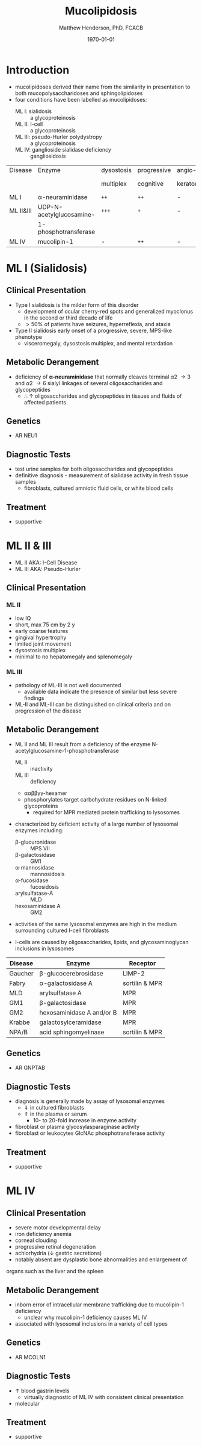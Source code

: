 #+TITLE: Mucolipidosis
#+AUTHOR: Matthew Henderson, PhD, FCACB
#+DATE: \today


* Introduction
- mucolipidoses derived their name from the similarity in
  presentation to both mucopolysaccharidoses and sphingolipidoses
- four conditions have been labelled as mucolipidoses:
  - ML I: sialidosis :: a glycoproteinosis
  - ML II: I-cell :: a glycoproteinosis
  - ML III: pseudo-Hurler polydystropy :: a glycoproteinosis
  - ML IV: ganglioside sialidase deficiency :: gangliosidosis


#+CAPTION[]:Mucolipidoses
#+NAME: tab:muco
#+ATTR_LATEX: :font \small
| Disease   | Enzyme                   | dysostosis | progressive | angio-   | hepato         | sample |
|           |                          | multiplex  | cognitive   | keratoma | -splenomegally |        |
|-----------+--------------------------+------------+-------------+----------+----------------+--------|
| ML I      | \alpha-neuraminidase     | =++=       | =++=        | -        | =+=            | fibro  |
| ML II&III | UDP-N-acetylglucosamine- | =+++=      | =+=         | -        | -              | plasma |
|           | 1-phosphotransferase     |            |             |          |                |        |
| ML IV     | mucolipin-1              | -          | =++=        | -        | -              | DNA    |

* ML I (Sialidosis)
** Clinical Presentation  
 - Type I sialidosis is the milder form of this disorder
   - development of ocular cherry-red spots and generalized
     myoclonus in the second or third decade of life
   - \gt 50% of patients have seizures, hyperreflexia, and ataxia

 - Type II sialidosis early onset of a progressive, severe, MPS-like
   phenotype
   - visceromegaly, dysostosis multiplex, and mental retardation

** Metabolic Derangement
 - deficiency of *\alpha-neuraminidase* that normally cleaves terminal
   \alpha2 \to 3 and \alpha2 \to 6 sialyl linkages of several
   oligosaccharides and glycopeptides
   - \therefore \uparrow oligosaccharides and glycopeptides in tissues
     and fluids of affected patients

** Genetics
- AR NEU1 
** Diagnostic Tests
 - test urine samples for both oligosaccharides and glycopeptides
 - definitive diagnosis - measurement of sialidase activity in fresh
   tissue samples
   - fibroblasts, cultured amniotic fluid cells, or white blood cells

** Treatment
 - supportive

* ML II & III 
- ML II AKA: I-Cell Disease
- ML III AKA: Pseudo-Hurler
** Clinical Presentation
*** ML II 
- low IQ
- short, max 75 cm by 2 y
- early coarse features
- gingival hypertrophy
- limited joint movement
- dysostosis multiplex
- minimal to no hepatomegaly and splenomegaly

*** ML III
- pathology of ML-III is not well documented
  - available data indicate the presence of similar but less severe
    findings
- ML-II and ML-III can be distinguished on clinical criteria and on
  progression of the disease

** Metabolic Derangement
- ML II and ML III result from a deficiency of the enzyme
  N-acetylglucosamine-1-phosphotransferase
  - ML II :: inactivity
  - ML III :: deficiency
  - \alpha\alpha\beta\beta\gamma\gamma-hexamer
  - phosphorylates target carbohydrate residues on N-linked
    glycoproteins
    - required for MPR mediated protein trafficking to lysosomes 

- characterized by deficient activity of a large number of lysosomal enzymes including:
  - \beta-glucuronidase :: MPS VII 
  - \beta-galactosidase :: GM1
  - \alpha-mannosidase :: mannosidosis
  - \alpha-fucosidase :: fucosidosis
  - arylsulfatase-A :: MLD
  - hexosaminidase A :: GM2 
- activities of the same lysosomal enzymes are high in the medium
  surrounding cultured I-cell fibroblasts

- I-cells are caused by oligosaccharides, lipids, and
  glycosaminoglycan inclusions in lysosomes

#+CAPTION[]: Lysosomal Enzyme Receptors
#+NAME: tab:recep
| Disease | Enzyme                    | Receptor          |
|---------+---------------------------+-------------------|
| Gaucher | \beta-glucocerebrosidase  | LIMP-2            |
| Fabry   | \alpha-galactosidase A    | sortilin & MPR    |
| MLD     | arylsulfatase A           | MPR               |
| GM1     | \beta-galactosidase       | MPR               |
| GM2     | hexosaminidase A and/or B | MPR               |
| Krabbe  | galactosylceramidase      | MPR               |
| NPA/B   | acid sphingomyelinase     | sortilin & MPR    |



#+CAPTION[Protein trafficking to lysosomes]:Protein Trafficking to Lysosomes
#+NAME: fig:traffic
#+ATTR_LaTeX: :width 1\textwidth
[[file:./figures/lysosome_traffic.jpg]]


#+CAPTION[N-acetylglucosamine (GlcNAc) phosphotransferase]:N-acetylglucosamine (GlcNAc) Phosphotransferase
#+NAME: fig:biochem
#+ATTR_LaTeX: :width 1\textwidth
[[file:./figures/ml_defect.png]]

#+CAPTION[]:I-Cell in Fibroblast Culture
#+NAME: fig:icell
#+ATTR_LaTeX: :height 0.5\textwidth
[[file:./figures/icell.png]]

** Genetics
- AR GNPTAB

** Diagnostic Tests
- diagnosis is generally made by assay of lysosomal enzymes
  - \Downarrow in cultured fibroblasts 
  - \Uparrow in the plasma or serum
    - 10- to 20-fold increase in enzyme activity
- fibroblast or plasma glycosylasparaginase activity
- fibroblast or leukocytes GlcNAc phosphotransferase activity 

** Treatment
- supportive
* ML IV
** Clinical Presentation
  - severe motor developmental delay
  - iron deficiency anemia
  - corneal clouding
  - progressive retinal degeneration
  - achlorhydria (\downarrow gastric secretions)
  - notably absent are dysplastic bone abnormalities and enlargement of
  organs such as the liver and the spleen

** Metabolic Derangement
- inborn error of intracellular membrane trafficking due to mucolipin-1 deficiency
  - unclear why  mucolipin-1 deficiency causes ML IV
- associated with lysosomal inclusions in a variety of cell types
** Genetics
- AR MCOLN1
** Diagnostic Tests 
- \uparrow blood gastrin levels
  - virtually diagnostic of ML IV with consistent clinical presentation
- molecular

** Treatment 
- supportive



